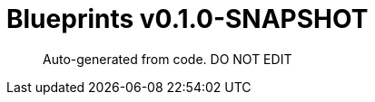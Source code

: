 = Blueprints v0.1.0-SNAPSHOT =

> Auto-generated from code.  DO NOT EDIT

:toc:
:toc-placement!:
:toc-title: TABLE OF CONTENTS
:toclevels: 2

toc::[]




